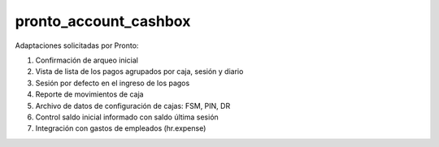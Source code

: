 ==================================
pronto_account_cashbox
==================================

Adaptaciones solicitadas por Pronto:

#. Confirmación de arqueo inicial
#. Vista de lista de los pagos agrupados por caja, sesión y diario
#. Sesión por defecto en el ingreso de los pagos
#. Reporte de movimientos de caja
#. Archivo de datos de configuración de cajas: FSM, PIN, DR
#. Control saldo inicial informado con saldo última sesión
#. Integración con gastos de empleados (hr.expense)